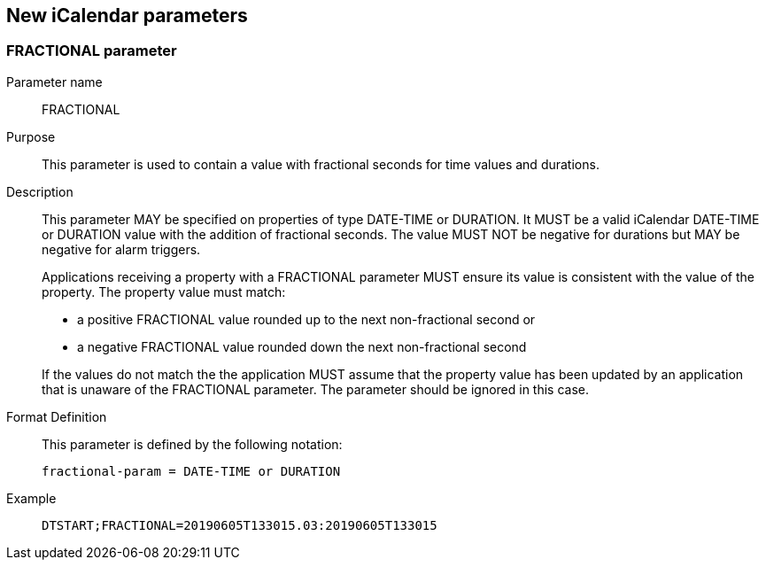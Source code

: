 [[new-icalendar-parameters]]
== New iCalendar parameters

[[fractional-parameter]]
=== FRACTIONAL parameter

Parameter name:: FRACTIONAL

Purpose:: This parameter is used to contain a value with fractional seconds for time values
and durations.

Description:: This parameter MAY be specified on properties of type DATE-TIME or DURATION. It
MUST be a valid iCalendar DATE-TIME or DURATION value with the addition of fractional
seconds. The value MUST NOT be negative for durations but MAY be negative for alarm triggers.
+
--
Applications receiving a property with a FRACTIONAL parameter MUST ensure its value is
consistent with the value of the property. The property value must match:

* a positive FRACTIONAL value rounded up to the next non-fractional second or
* a negative FRACTIONAL value rounded down the next non-fractional second

If the values do not match the the application MUST assume that the property value has been
updated by an application that is unaware of the FRACTIONAL parameter. The parameter should
be ignored in this case.
--
Format Definition:: This parameter is defined by the following notation:
+
[source%unnumbered]
----
fractional-param = DATE-TIME or DURATION
----

Example::
+
[source%unnumbered]
----
DTSTART;FRACTIONAL=20190605T133015.03:20190605T133015
----
